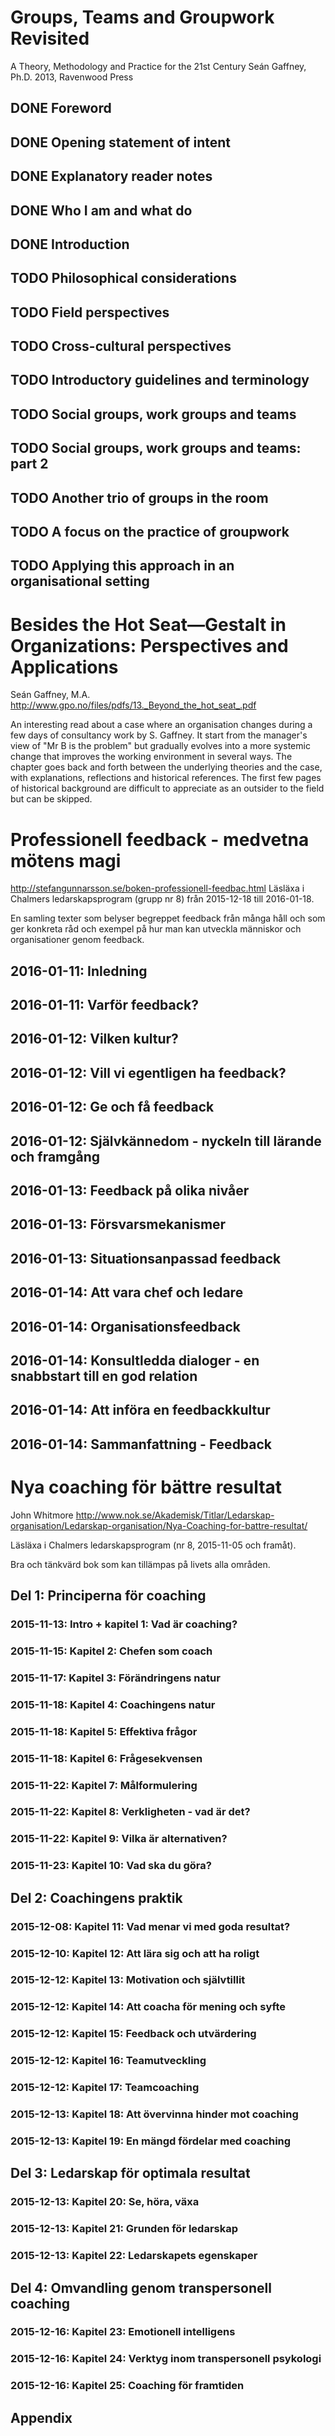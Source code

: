 #+STARTUP: logdone

* Groups, Teams and Groupwork Revisited
A Theory, Methodology and Practice for the 21st Century
Seán Gaffney, Ph.D.
2013, Ravenwood Press
** DONE Foreword
   CLOSED: [2016-03-25 fre 22:36]
** DONE Opening statement of intent
   CLOSED: [2016-03-25 fre 22:36]
** DONE Explanatory reader notes
   CLOSED: [2016-03-25 fre 22:36]
** DONE Who I am and what do
   CLOSED: [2016-03-25 fre 22:36]
** DONE Introduction
   CLOSED: [2016-03-25 fre 22:36]
** TODO Philosophical considerations
** TODO Field perspectives
** TODO Cross-cultural perspectives
** TODO Introductory guidelines and terminology
** TODO Social groups, work groups and teams
** TODO Social groups, work groups and teams: part 2
** TODO Another trio of groups in the room
** TODO A focus on the practice of groupwork
** TODO Applying this approach in an organisational setting
* Besides the Hot Seat---Gestalt in Organizations: Perspectives and Applications
Seán Gaffney, M.A.
http://www.gpo.no/files/pdfs/13._Beyond_the_hot_seat_.pdf

An interesting read about a case where an organisation changes during
a few days of consultancy work by S. Gaffney. It start from the
manager's view of "Mr B is the problem" but gradually evolves into a
more systemic change that improves the working environment in several
ways. The chapter goes back and forth between the underlying theories
and the case, with explanations, reflections and historical
references.  The first few pages of historical background are
difficult to appreciate as an outsider to the field but can be
skipped.

* Professionell feedback - medvetna mötens magi
http://stefangunnarsson.se/boken-professionell-feedbac.html
Läsläxa i Chalmers ledarskapsprogram (grupp nr 8) från 2015-12-18 till 2016-01-18.

En samling texter som belyser begreppet feedback från många håll och
som ger konkreta råd och exempel på hur man kan utveckla människor och
organisationer genom feedback.

** 2016-01-11: Inledning
** 2016-01-11: Varför feedback?
** 2016-01-12: Vilken kultur?
** 2016-01-12: Vill vi egentligen ha feedback?
** 2016-01-12: Ge och få feedback
** 2016-01-12: Självkännedom - nyckeln till lärande och framgång
** 2016-01-13: Feedback på olika nivåer
** 2016-01-13: Försvarsmekanismer
** 2016-01-13: Situationsanpassad feedback
** 2016-01-14: Att vara chef och ledare
** 2016-01-14: Organisationsfeedback
** 2016-01-14: Konsultledda dialoger - en snabbstart till en god relation
** 2016-01-14: Att införa en feedbackkultur
** 2016-01-14: Sammanfattning - Feedback
* Nya coaching för bättre resultat
John Whitmore
http://www.nok.se/Akademisk/Titlar/Ledarskap-organisation/Ledarskap-organisation/Nya-Coaching-for-battre-resultat/

Läsläxa i Chalmers ledarskapsprogram (nr 8, 2015-11-05 och framåt).

Bra och tänkvärd bok som kan tillämpas på livets alla områden.

** Del 1: Principerna för coaching
*** 2015-11-13: Intro + kapitel 1: Vad är coaching?
*** 2015-11-15: Kapitel 2: Chefen som coach
*** 2015-11-17: Kapitel 3: Förändringens natur
*** 2015-11-18: Kapitel 4: Coachingens natur
*** 2015-11-18: Kapitel 5: Effektiva frågor
*** 2015-11-18: Kapitel 6: Frågesekvensen
*** 2015-11-22: Kapitel 7: Målformulering
*** 2015-11-22: Kapitel 8: Verkligheten - vad är det?
*** 2015-11-22: Kapitel 9: Vilka är alternativen?
*** 2015-11-23: Kapitel 10: Vad ska du göra?
** Del 2: Coachingens praktik
*** 2015-12-08: Kapitel 11: Vad menar vi med goda resultat?
*** 2015-12-10: Kapitel 12: Att lära sig och att ha roligt
*** 2015-12-12: Kapitel 13: Motivation och självtillit
*** 2015-12-12: Kapitel 14: Att coacha för mening och syfte
*** 2015-12-12: Kapitel 15: Feedback och utvärdering
*** 2015-12-12: Kapitel 16: Teamutveckling
*** 2015-12-12: Kapitel 17: Teamcoaching
*** 2015-12-13: Kapitel 18: Att övervinna hinder mot coaching
*** 2015-12-13: Kapitel 19: En mängd fördelar med coaching
** Del 3: Ledarskap för optimala resultat
*** 2015-12-13: Kapitel 20: Se, höra, växa
*** 2015-12-13: Kapitel 21: Grunden för ledarskap
*** 2015-12-13: Kapitel 22: Ledarskapets egenskaper
** Del 4: Omvandling genom transpersonell coaching
*** 2015-12-16: Kapitel 23: Emotionell intelligens
*** 2015-12-16: Kapitel 24: Verktyg inom transpersonell psykologi
*** 2015-12-16: Kapitel 25: Coaching för framtiden
** Appendix
* Akademins fyra rum - tankemodellen
(läst 2015-11-20)
Akademiska ledningsrum, Gunnar Jonnergård, Thomas Sewerin, Lisbeth Birgersson
http://document.chalmers.se/download?docid=00000000-0000-0000-0000-000046DEE943
http://www.chalmers.se/insidan/SV/arbetsredskap/chef/leda-medarbetare
** Linjen
** Nätverket
** Forskning
** Utbildning
* Kön, kropp, begär och teknik: Passion och instrumentalitet på två tekniska högskoleprogram
https://gupea.ub.gu.se/handle/2077/39621
Ottemo, Andreas

Citat sid. 99:
  "hur maskulinitet och teknik samproduceras inom högre teknisk utbildning"

Spännande och nyttig synvinkel: förutom tekniska kunskaper och
färdigheter får studenterna också med sig en bild av vad som är
maskulint och feminint (i relation till ingenjörsämnet).

Sid. 193: "kemiteknik som överraskning". Många studenter som lockas
till K av ett kemiintresse stöts bort av för mycket teknik.
* WASP application
Skummade igenom ansökan.
https://www.wallenberg.com/kaw/18-miljarder-kronor-till-forskning-om-autonoma-system-och-mjukvaruutveckling
https://www.wallenberg.com/kaw/en/sek-18-billion-research-autonomous-systems-and-software-development
